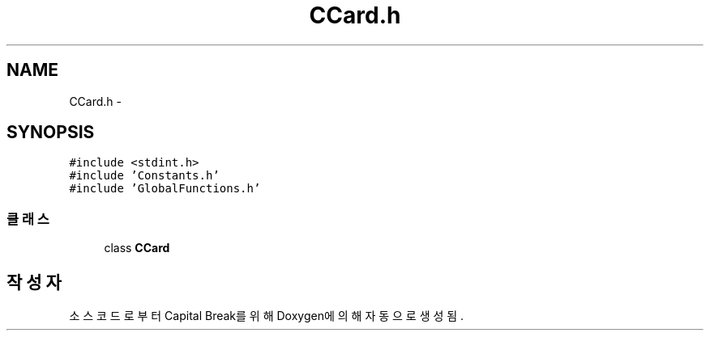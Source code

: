 .TH "CCard.h" 3 "금 2월 3 2012" "Version test" "Capital Break" \" -*- nroff -*-
.ad l
.nh
.SH NAME
CCard.h \- 
.SH SYNOPSIS
.br
.PP
\fC#include <stdint\&.h>\fP
.br
\fC#include 'Constants\&.h'\fP
.br
\fC#include 'GlobalFunctions\&.h'\fP
.br

.SS "클래스"

.in +1c
.ti -1c
.RI "class \fBCCard\fP"
.br
.in -1c
.SH "작성자"
.PP 
소스 코드로부터 Capital Break를 위해 Doxygen에 의해 자동으로 생성됨\&.
